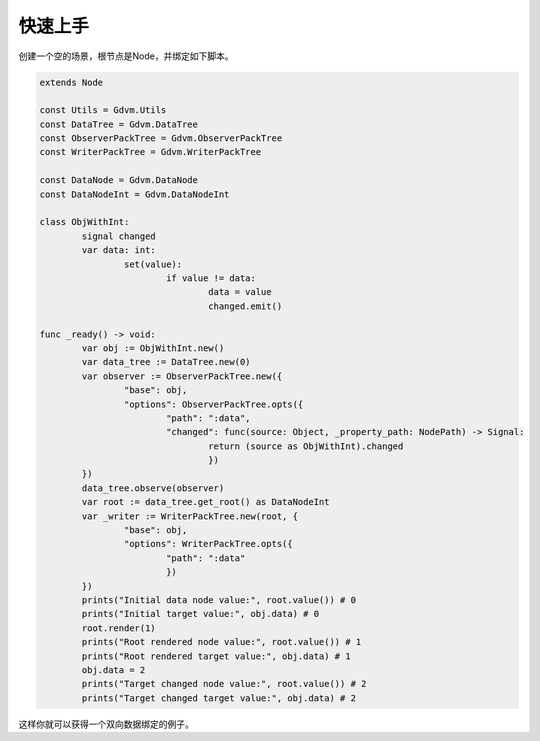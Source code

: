 快速上手
=====================================

创建一个空的场景，根节点是Node，并绑定如下脚本。

.. code:: gd

	extends Node

	const Utils = Gdvm.Utils
	const DataTree = Gdvm.DataTree
	const ObserverPackTree = Gdvm.ObserverPackTree
	const WriterPackTree = Gdvm.WriterPackTree

	const DataNode = Gdvm.DataNode
	const DataNodeInt = Gdvm.DataNodeInt

	class ObjWithInt:
		signal changed
		var data: int:
			set(value):
				if value != data:
					data = value
					changed.emit()

	func _ready() -> void:
		var obj := ObjWithInt.new()
		var data_tree := DataTree.new(0)
		var observer := ObserverPackTree.new({
			"base": obj,
			"options": ObserverPackTree.opts({
				"path": ":data",
				"changed": func(source: Object, _property_path: NodePath) -> Signal:
					return (source as ObjWithInt).changed
					})
		})
		data_tree.observe(observer)
		var root := data_tree.get_root() as DataNodeInt
		var _writer := WriterPackTree.new(root, {
			"base": obj,
			"options": WriterPackTree.opts({
				"path": ":data"
				})
		})
		prints("Initial data node value:", root.value()) # 0
		prints("Initial target value:", obj.data) # 0
		root.render(1)
		prints("Root rendered node value:", root.value()) # 1
		prints("Root rendered target value:", obj.data) # 1
		obj.data = 2
		prints("Target changed node value:", root.value()) # 2
		prints("Target changed target value:", obj.data) # 2


这样你就可以获得一个双向数据绑定的例子。